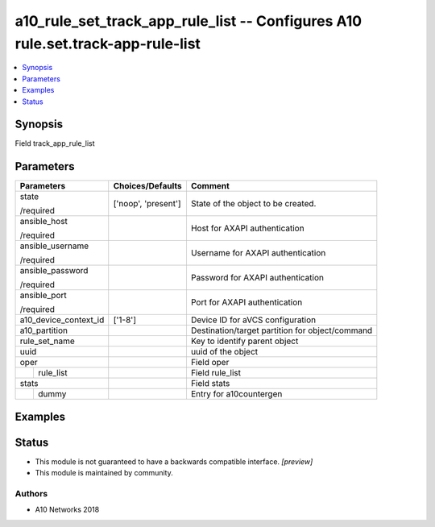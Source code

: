 .. _a10_rule_set_track_app_rule_list_module:


a10_rule_set_track_app_rule_list -- Configures A10 rule.set.track-app-rule-list
===============================================================================

.. contents::
   :local:
   :depth: 1


Synopsis
--------

Field track_app_rule_list






Parameters
----------

+-----------------------+---------------------+-------------------------------------------------+
| Parameters            | Choices/Defaults    | Comment                                         |
|                       |                     |                                                 |
|                       |                     |                                                 |
+=======================+=====================+=================================================+
| state                 | ['noop', 'present'] | State of the object to be created.              |
|                       |                     |                                                 |
| /required             |                     |                                                 |
+-----------------------+---------------------+-------------------------------------------------+
| ansible_host          |                     | Host for AXAPI authentication                   |
|                       |                     |                                                 |
| /required             |                     |                                                 |
+-----------------------+---------------------+-------------------------------------------------+
| ansible_username      |                     | Username for AXAPI authentication               |
|                       |                     |                                                 |
| /required             |                     |                                                 |
+-----------------------+---------------------+-------------------------------------------------+
| ansible_password      |                     | Password for AXAPI authentication               |
|                       |                     |                                                 |
| /required             |                     |                                                 |
+-----------------------+---------------------+-------------------------------------------------+
| ansible_port          |                     | Port for AXAPI authentication                   |
|                       |                     |                                                 |
| /required             |                     |                                                 |
+-----------------------+---------------------+-------------------------------------------------+
| a10_device_context_id | ['1-8']             | Device ID for aVCS configuration                |
|                       |                     |                                                 |
|                       |                     |                                                 |
+-----------------------+---------------------+-------------------------------------------------+
| a10_partition         |                     | Destination/target partition for object/command |
|                       |                     |                                                 |
|                       |                     |                                                 |
+-----------------------+---------------------+-------------------------------------------------+
| rule_set_name         |                     | Key to identify parent object                   |
|                       |                     |                                                 |
|                       |                     |                                                 |
+-----------------------+---------------------+-------------------------------------------------+
| uuid                  |                     | uuid of the object                              |
|                       |                     |                                                 |
|                       |                     |                                                 |
+-----------------------+---------------------+-------------------------------------------------+
| oper                  |                     | Field oper                                      |
|                       |                     |                                                 |
|                       |                     |                                                 |
+---+-------------------+---------------------+-------------------------------------------------+
|   | rule_list         |                     | Field rule_list                                 |
|   |                   |                     |                                                 |
|   |                   |                     |                                                 |
+---+-------------------+---------------------+-------------------------------------------------+
| stats                 |                     | Field stats                                     |
|                       |                     |                                                 |
|                       |                     |                                                 |
+---+-------------------+---------------------+-------------------------------------------------+
|   | dummy             |                     | Entry for a10countergen                         |
|   |                   |                     |                                                 |
|   |                   |                     |                                                 |
+---+-------------------+---------------------+-------------------------------------------------+







Examples
--------

.. code-block:: yaml+jinja

    





Status
------




- This module is not guaranteed to have a backwards compatible interface. *[preview]*


- This module is maintained by community.



Authors
~~~~~~~

- A10 Networks 2018

